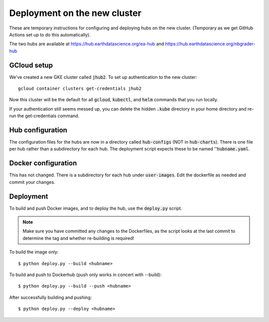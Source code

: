 .. _tempdeploy:

=============================
Deployment on the new cluster
=============================

These are temporary instructions for configuring and deploying hubs on the
new cluster. (Temporary as we get GitHub Actions set up to do this
automatically).

The two hubs are available at https://hub.earthdatascience.org/ea-hub and
https://hub.earthdatascience.org/nbgrader-hub

GCloud setup
------------

We've created a new GKE cluster called :code:`jhub2`. To set up authentication
to the new cluster::

    gcloud container clusters get-credentials jhub2

Now this cluster will be the default for all :code:`gcloud`, :code:`kubectl`,
and :code:`helm` commands that you run locally.

If your authentication still seems messed up, you can delete the hidden
:code:`.kube` directory in your home directory and re-run the get-credentials
command.

Hub configuration
-----------------

The configuration files for the hubs are now in a directory called
:code:`hub-configs` (NOT in :code:`hub-charts`). There is one file per hub
rather than a subdirectory for each hub. The deployment script expects these
to be named '':code:`hubname.yaml`.

Docker configuration
--------------------

This has not changed. There is a subdirectory for each hub under
:code:`user-images`. Edit the dockerfile as needed and commit your changes.

Deployment
----------

To build and push Docker images, and to deploy the hub, use the
:code:`deploy.py` script.

.. note::
    Make sure you have committed any changes to the Dockerfiles, as the
    script looks at the last commit to determine the tag and whether
    re-building is required!

To build the image only::

    $ python deploy.py --build <hubname>

To build and push to Dockerhub (push only works in concert with --build)::

    $ python deploy.py --build --push <hubname>

After successfully building and pushing::

    $ python deploy.py --deploy <hubname>
